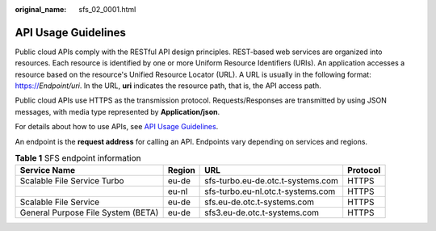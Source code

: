 :original_name: sfs_02_0001.html

.. _sfs_02_0001:

API Usage Guidelines
====================

Public cloud APIs comply with the RESTful API design principles. REST-based web services are organized into resources. Each resource is identified by one or more Uniform Resource Identifiers (URIs). An application accesses a resource based on the resource's Unified Resource Locator (URL). A URL is usually in the following format: https://*Endpoint/uri*. In the URL, **uri** indicates the resource path, that is, the API access path.

Public cloud APIs use HTTPS as the transmission protocol. Requests/Responses are transmitted by using JSON messages, with media type represented by **Application/json**.

For details about how to use APIs, see `API Usage Guidelines <https://docs.otc.t-systems.com/en-us/api/apiug/apig-en-api-180328001.html?tag=API%20Documents>`__.

An endpoint is the **request address** for calling an API. Endpoints vary depending on services and regions.

.. table:: **Table 1** SFS endpoint information

   +------------------------------------+--------+-----------------------------------+----------+
   | Service Name                       | Region | URL                               | Protocol |
   +====================================+========+===================================+==========+
   | Scalable File Service Turbo        | eu-de  | sfs-turbo.eu-de.otc.t-systems.com | HTTPS    |
   +------------------------------------+--------+-----------------------------------+----------+
   |                                    | eu-nl  | sfs-turbo.eu-nl.otc.t-systems.com | HTTPS    |
   +------------------------------------+--------+-----------------------------------+----------+
   | Scalable File Service              | eu-de  | sfs.eu-de.otc.t-systems.com       | HTTPS    |
   +------------------------------------+--------+-----------------------------------+----------+
   | General Purpose File System (BETA) | eu-de  | sfs3.eu-de.otc.t-systems.com      | HTTPS    |
   +------------------------------------+--------+-----------------------------------+----------+

